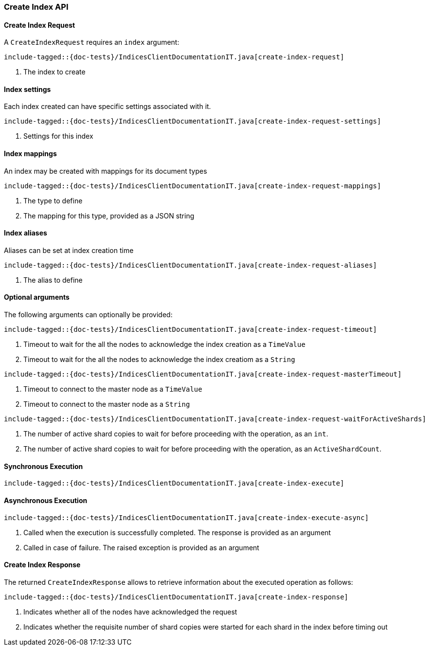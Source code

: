 [[java-rest-high-create-index]]
=== Create Index API

[[java-rest-high-create-index-request]]
==== Create Index Request

A `CreateIndexRequest` requires an `index` argument:

["source","java",subs="attributes,callouts,macros"]
--------------------------------------------------
include-tagged::{doc-tests}/IndicesClientDocumentationIT.java[create-index-request]
--------------------------------------------------
<1> The index to create

==== Index settings
Each index created can have specific settings associated with it.

["source","java",subs="attributes,callouts,macros"]
--------------------------------------------------
include-tagged::{doc-tests}/IndicesClientDocumentationIT.java[create-index-request-settings]
--------------------------------------------------
<1> Settings for this index

==== Index mappings
An index may be created with mappings for its document types

["source","java",subs="attributes,callouts,macros"]
--------------------------------------------------
include-tagged::{doc-tests}/IndicesClientDocumentationIT.java[create-index-request-mappings]
--------------------------------------------------
<1> The type to define
<2> The mapping for this type, provided as a JSON string

==== Index aliases
Aliases can be set at index creation time

["source","java",subs="attributes,callouts,macros"]
--------------------------------------------------
include-tagged::{doc-tests}/IndicesClientDocumentationIT.java[create-index-request-aliases]
--------------------------------------------------
<1> The alias to define

==== Optional arguments
The following arguments can optionally be provided:

["source","java",subs="attributes,callouts,macros"]
--------------------------------------------------
include-tagged::{doc-tests}/IndicesClientDocumentationIT.java[create-index-request-timeout]
--------------------------------------------------
<1> Timeout to wait for the all the nodes to acknowledge the index creation as a `TimeValue`
<2> Timeout to wait for the all the nodes to acknowledge the index creatiom as a `String`

["source","java",subs="attributes,callouts,macros"]
--------------------------------------------------
include-tagged::{doc-tests}/IndicesClientDocumentationIT.java[create-index-request-masterTimeout]
--------------------------------------------------
<1> Timeout to connect to the master node as a `TimeValue`
<2> Timeout to connect to the master node as a `String`

["source","java",subs="attributes,callouts,macros"]
--------------------------------------------------
include-tagged::{doc-tests}/IndicesClientDocumentationIT.java[create-index-request-waitForActiveShards]
--------------------------------------------------
<1> The number of active shard copies to wait for before proceeding with the operation, as an `int`.
<2> The number of active shard copies to wait for before proceeding with the operation, as an `ActiveShardCount`.

[[java-rest-high-create-index-sync]]
==== Synchronous Execution

["source","java",subs="attributes,callouts,macros"]
--------------------------------------------------
include-tagged::{doc-tests}/IndicesClientDocumentationIT.java[create-index-execute]
--------------------------------------------------

[[java-rest-high-create-index-async]]
==== Asynchronous Execution

["source","java",subs="attributes,callouts,macros"]
--------------------------------------------------
include-tagged::{doc-tests}/IndicesClientDocumentationIT.java[create-index-execute-async]
--------------------------------------------------
<1> Called when the execution is successfully completed. The response is
provided as an argument
<2> Called in case of failure. The raised exception is provided as an argument

[[java-rest-high-create-index-response]]
==== Create Index Response

The returned `CreateIndexResponse` allows to retrieve information about the executed
 operation as follows:

["source","java",subs="attributes,callouts,macros"]
--------------------------------------------------
include-tagged::{doc-tests}/IndicesClientDocumentationIT.java[create-index-response]
--------------------------------------------------
<1> Indicates whether all of the nodes have acknowledged the request
<2> Indicates whether the requisite number of shard copies were started for each shard in the index before timing out
